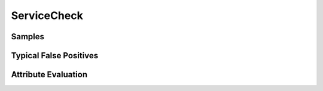 ServiceCheck
============


Samples
-------


Typical False Positives
-----------------------


Attribute Evaluation
--------------------
